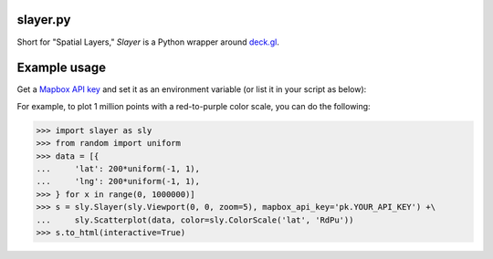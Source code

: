 slayer.py
================

Short for "Spatial Layers," `Slayer` is a Python wrapper around `deck.gl`_.

.. _deck.gl: http://deck.gl/#/

Example usage
================

Get a `Mapbox API key`_ and set it as an environment variable (or list it in your script as below):

For example, to plot 1 million points with a red-to-purple color scale, you can do the following:

.. _Mapbox API key: https://www.mapbox.com/help/how-access-tokens-work/#mapbox-tokens-api

.. code-block:: python
>>> import slayer as sly
>>> from random import uniform
>>> data = [{
...     'lat': 200*uniform(-1, 1),
...     'lng': 200*uniform(-1, 1),
>>> } for x in range(0, 1000000)]
>>> s = sly.Slayer(sly.Viewport(0, 0, zoom=5), mapbox_api_key='pk.YOUR_API_KEY') +\
...     sly.Scatterplot(data, color=sly.ColorScale('lat', 'RdPu'))
>>> s.to_html(interactive=True)
